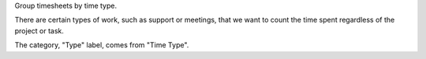 
Group timesheets by time type.

There are certain types of work, such as support or meetings, that we want to count the time spent regardless of the project or task.

The category, "Type" label, comes from "Time Type".
